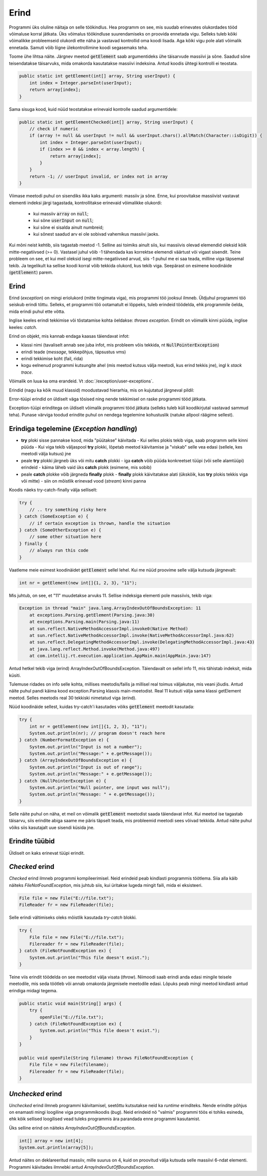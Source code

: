 =====
Erind
=====

Programmi üks oluline näitaja on selle töökindlus. Hea programm on see, mis suudab erinevates olukordades tööd võimaluse korral jätkata. Üks võimalus töökindluse suurendamiseks on proovida ennetada vigu. Selleks tuleb kõiki võimalikke probleemseid olukordi ette näha ja vastavad kontrollid oma koodi lisada. Aga kõiki vigu pole alati võimalik ennetada. Samuti võib liigne ülekontrollimine koodi segasemaks teha.

Toome ühe lihtsa näite. Järgnev meetod :code:`getElement` saab argumentideks ühe täisarvude massiivi ja sõne. Saadud sõne teisendatakse täisarvuks, mida omakorda kasutatakse massiivi indeksina. Antud koodis ühtegi kontrolli ei teostata. 

.. code-block:: java

    public static int getElement(int[] array, String userInput) {
        int index = Integer.parseInt(userInput);
        return array[index];
    }

Sama sisuga kood, kuid nüüd teostatakse erinevaid kontrolle saadud argumentidele:
    
.. code-block:: java

    public static int getElementChecked(int[] array, String userInput) {
        // check if numeric
        if (array != null && userInput != null && userInput.chars().allMatch(Character::isDigit)) {
            int index = Integer.parseInt(userInput);
            if (index >= 0 && index < array.length) {
                return array[index];
            }
        }
        return -1; // userInput invalid, or index not in array
    }

Viimase meetodi puhul on sisendiks ikka kaks argumenti: massiiv ja sõne. Enne, kui proovitakse massiivist vastavat elementi indeksi järgi tagastada, kontrollitakse erinevaid võimalikke olukordi:

 - kui massiiv :code:`array` on :code:`null`;
 - kui sõne :code:`userInput` on :code:`null`;
 - kui sõne ei sisalda ainult numbreid;
 - kui sõnest saadud arv ei ole sobivad vahemikus massiivi jaoks.
 
Kui mõni neist kehtib, siis tagastab meetod -1. Selline asi toimiks ainult siis, kui massiivis olevad elemendid oleksid kõik mitte-negatiivsed (>= 0). Vastasel juhul võib -1 tähendada kas korrektse elemendi väärtust või vigast sisendit. Teine probleem on see, et kui meil oleksid isegi mitte-negatiivsed arvud, siis -1 puhul me ei saa teada, milline viga täpsemal tekib. Ja tegelikult ka sellise koodi korral võib tekkida olukord, kus tekib viga. Seepärast on esimene koodinäide (:code:`getElement`) parem.

Erind
-----

Erind (*exception*) on mingi eriolukord (mitte tingimata viga), mis programmi töö jooksul ilmneb. Üldjuhul programmi töö seiskub erindi tõttu. Selleks, et programmi töö ootamatult ei lõppeks, tuleb erindeid töödelda, ehk programmile öelda, mida erindi puhul ette võtta.

Inglise keeles erindi tekkimise või tõstatamise kohta öeldakse: *throws exception*. Erindit on võimalik kinni püüda, inglise keeles: *catch*.

Erind on objekt, mis kannab endaga kaasas täiendavat infot:

- klassi nimi (tavaliselt annab see juba infot, mis probleem võis tekkida, nt :code:`NullPointerException`)
- erindi teade (*message*, tekkepõhjus, täpsustus vms)
- erindi tekkimise koht (fail, rida)
- kogu eelnenud programmi kutsungite ahel (mis meetod kutsus välja meetodi, kus erind tekkis jne), ingl k *stack trace*.
 
Võimalik on luua ka oma erandeid. Vt :doc:`/exception/user-exceptions`.

Erindid (nagu ka kõik muud klassid) moodustavad hierarhia, mis on kujutatud järgneval pildil:

.. image:: ../_images/exception_classes.png

Error-tüüpi erindid on üldiselt väga tõsised ning nende tekkimisel on raske programmi tööd jätkata.

Exception-tüüpi erinditega on üldiselt võimalik programmi tööd jätkata (selleks tuleb küll koodikirjutal vastavad sammud teha). Punase värviga toodud erindite puhul on nendega tegelemine kohustuslik (natuke allpool räägime sellest).

Erindiga tegelemine (*Exception handling*)
-------------------------------------------

- **try** ploki sisse pannakse kood, mida "püütakse" käivitada
  - Kui selles plokis tekib viga, saab programm selle kinni püüda
  - Kui viga tekib väljaspool **try** plokki, lõpetab meetod käivitamise ja "viskab" selle vea edasi (sellele, kes meetodi välja kutsus) jne
- peale **try** plokki järgneb üks või mitu **catch** plokki
  - iga **catch** võib püüda konkreetset tüüpi (või selle alamtüüpi) erindeid
  - käima läheb vaid üks **catch** plokk (esimene, mis sobib)
- peale **catch** plokke võib järgneda **finally** plokk
  - **finally** plokk käivitatakse alati (ükskõik, kas **try** plokis tekkis viga või mitte)
  - siin on mõistlik erinevad vood (*stream*) kinni panna

Koodis näeks try-catch-finally välja selliselt:

.. code-block:: java

    try {
        // .. try something risky here
    } catch (SomeException e) {
        // if certain exception is thrown, handle the situation
    } catch (SomeOtherException e) {
        // some other situation here
    } finally {
        // always run this code
    }

Vaatleme meie esimest koodinäidet :code:`getElement` sellel lehel. Kui me nüüd proovime selle välja kutsuda järgnevalt:

.. code-block:: java
    
    int nr = getElement(new int[]{1, 2, 3}, "11");

Mis juhtub, on see, et "11" muudetakse arvuks 11. Sellise indeksiga elementi pole massiivis, tekib viga:

.. code-block:: console

    Exception in thread "main" java.lang.ArrayIndexOutOfBoundsException: 11
        at exceptions.Parsing.getElement(Parsing.java:30)
        at exceptions.Parsing.main(Parsing.java:11)
        at sun.reflect.NativeMethodAccessorImpl.invoke0(Native Method)
        at sun.reflect.NativeMethodAccessorImpl.invoke(NativeMethodAccessorImpl.java:62)
        at sun.reflect.DelegatingMethodAccessorImpl.invoke(DelegatingMethodAccessorImpl.java:43)
        at java.lang.reflect.Method.invoke(Method.java:497)
        at com.intellij.rt.execution.application.AppMain.main(AppMain.java:147)
        

Antud hetkel tekib viga (erind) ArrayIndexOutOfBoundsException. Täiendavalt on sellel info 11, mis tähistab indeksit, mida küsiti.

Tulemuse ridades on info selle kohta, millises meetodis/failis ja millisel real toimus väljakutse, mis veani jõudis. Antud näite puhul pandi käima kood exception.Parsing klassis main-meetodist. Real 11 kutsuti välja sama klassi getElement meetod. Selles meetodis real 30 tekkiski nimetatud viga (erind).

Nüüd koodinäide sellest, kuidas try-catch'i kasutades võiks :code:`getElement` meetodit kasutada:

.. code-block:: java

        try {
            int nr = getElement(new int[]{1, 2, 3}, "11");
            System.out.println(nr); // program doesn't reach here
        } catch (NumberFormatException e) {
            System.out.println("Input is not a number");
            System.out.println("Message:" + e.getMessage());
        } catch (ArrayIndexOutOfBoundsException e) {
            System.out.println("Input is out of range");
            System.out.println("Message:" + e.getMessage());
        } catch (NullPointerException e) {
            System.out.println("Null pointer, one input was null");
            System.out.println("Message: " + e.getMessage());
        }
        

Selle näite puhul on näha, et meil on võimalik :code:`getElement` meetodist saada täiendavat infot. Kui meetod ise tagastab täisarvu, siis erindite abiga saame me päris täpselt teada, mis probleemid meetodi sees võivad tekkida. Antud näite puhul võiks siis kasutajalt uue sisendi küsida jne.

Erindite tüübid
---------------
        
Üldiselt on kaks erinevat tüüpi erindit.

*Checked* erind
----------------

*Checked* erind ilmneb programmi kompileerimisel. Neid erindeid peab kindlasti programmis töötlema. Siia alla käib näiteks *FileNotFoundException*, mis juhtub siis, kui üritakse lugeda mingit faili, mida ei eksisteeri.

.. code-block:: java

    File file = new File("E://file.txt");
    FileReader fr = new FileReader(file);

Selle erindi vältimiseks oleks mõistlik kasutada *try-catch* blokki.

.. code-block:: java

    try {
        File file = new File("E://file.txt");
        Filereader fr = new FileReader(file);
    } catch (FileNotFoundException ex) {
        System.out.println("This file doesn't exist.");
    }

Teine viis erindit töödelda on see meetodist välja visata (*throw*). Niimoodi saab erindi anda edasi mingile teisele meetodile, mis seda töötleb või annab omakorda järgmisele meetodile edasi. Lõpuks peab mingi meetod kindlasti antud erindiga midagi tegema.

.. code-block:: java

    public static void main(String[] args) {
        try {
            openFile("E://file.txt");
        } catch (FileNotFoundException ex) {
            System.out.println("This file doesn't exist.");
        }
    }

    public void openFile(String filename) throws FileNotFoundException {
        File file = new File(filename);
        Filereader fr = new FileReader(file);
    }

*Unchecked* erind
------------------

*Unchecked* erind ilmneb programmi käivitamisel, seetõttu kutsutakse neid ka *runtime* erinditeks. Nende erindite põhjus on enamasti mingi loogiline viga programmikoodis (*bug*). Neid erindeid nö "valmis" programmi töös ei tohiks esineda, ehk kõik sellised loogilised vead tuleks programmis ära parandada enne programmi kasutamist.

Üks selline erind on näiteks *ArrayIndexOutOfBoundsException*.

.. code-block:: java

    int[] array = new int[4];
    System.out.println(array[5]);

Antud näites on deklareeritud massiiv, mille suurus on 4, kuid on proovitud välja kutsuda selle massiivi 6-ndat elementi. Programmi käivitades ilmnebki antud *ArrayIndexOutOfBoundsException*.
